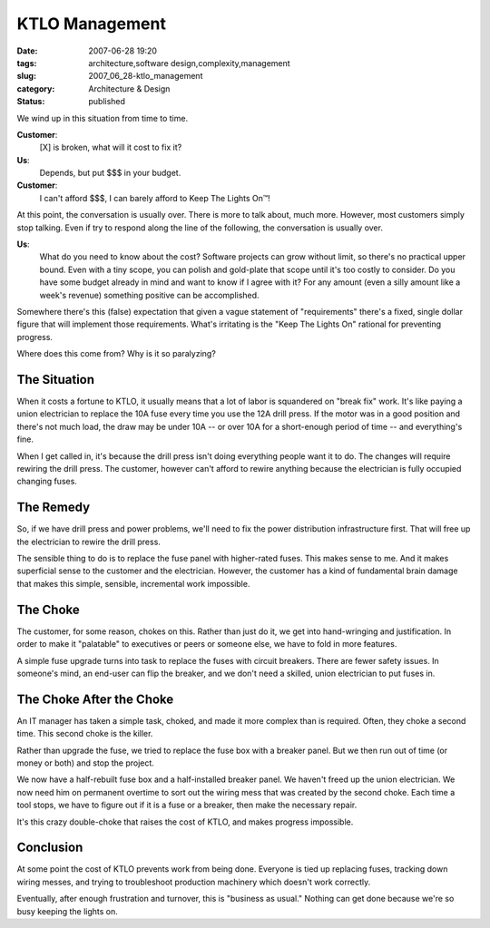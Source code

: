 KTLO Management
===============

:date: 2007-06-28 19:20
:tags: architecture,software design,complexity,management
:slug: 2007_06_28-ktlo_management
:category: Architecture & Design
:status: published







We wind up in this situation from time to time.



**Customer**:
    [X] is broken, what will it cost to fix it?



**Us**:
    Depends, but put $$$ in your budget.



**Customer**:
    I can't afford $$$, I can barely afford to Keep The Lights On™!



At this point, the conversation is usually over.  There is more to talk about, much more.  However, most customers simply stop talking.  Even if try to respond along the line of the following, the conversation is usually over.



**Us**:
    What do you need to know about the cost?  Software projects can grow without limit, so there's no practical upper bound.  Even with a tiny scope, you can polish and gold-plate that scope until it's too costly to consider.  Do you have some budget already in mind and want to know if I agree with it?  For any amount (even a silly amount like a week's revenue) something positive can be accomplished.



Somewhere there's this (false) expectation that given a vague statement of "requirements" there's a fixed, single dollar figure that will implement those requirements.  What's irritating is the "Keep The Lights On" rational for preventing progress.  



Where does this come from?  Why is it so paralyzing?



The Situation
-------------



When it costs a fortune to KTLO, it usually means that a lot of labor is squandered on "break fix" work.  It's like paying a union electrician to replace the 10A fuse every time you use the 12A drill press.  If the motor was in a good position and there's not much load, the draw may be under 10A -- or over 10A for a short-enough period of time -- and everything's fine. 



When I get called in, it's because the drill press isn't doing everything people want it to do.  The changes will require rewiring the drill press.  The customer, however can't afford to rewire anything because the electrician is fully occupied changing fuses.



The Remedy
----------



So, if we have drill press and power problems, we'll need to fix the power distribution infrastructure first.  That will free up the electrician to rewire the drill press.



The sensible thing to do is to replace the fuse panel with higher-rated fuses.  This makes sense to me.  And it makes superficial sense to the customer and the electrician.  However, the customer has a kind of fundamental brain damage that makes this simple, sensible, incremental work impossible.



The Choke
----------



The customer, for some reason, chokes on this.  Rather than just do it, we get into hand-wringing and justification.  In order to make it "palatable" to executives or peers or someone else, we have to fold in more features.



A simple fuse upgrade turns into task to replace the fuses with circuit breakers.  There are fewer safety issues.  In someone's mind, an end-user can flip the breaker, and we don't need a skilled, union electrician to put fuses in.



The Choke After the Choke
-------------------------



An IT manager has taken a simple task, choked, and made it more complex than is required.  Often, they choke a second time.  This second choke is the killer.



Rather than upgrade the fuse, we tried to replace the fuse box with a breaker panel.  But we then run out of time (or money or both) and stop the project.



We now have a half-rebuilt fuse box and a half-installed breaker panel.  We haven't freed up the union electrician.  We now need him on permanent overtime to sort out the wiring mess that was created by the second choke.  Each time a tool stops, we have to figure out if it is a fuse or a breaker, then make the necessary repair.



It's this crazy double-choke that raises the cost of KTLO, and makes progress impossible.



Conclusion
----------



At some point the cost of KTLO prevents work from being done.  Everyone is tied up replacing fuses, tracking down wiring messes, and trying to troubleshoot production machinery which doesn't work correctly.



Eventually, after enough frustration and turnover, this is "business as usual."  Nothing can get done because we're so busy keeping the lights on.





